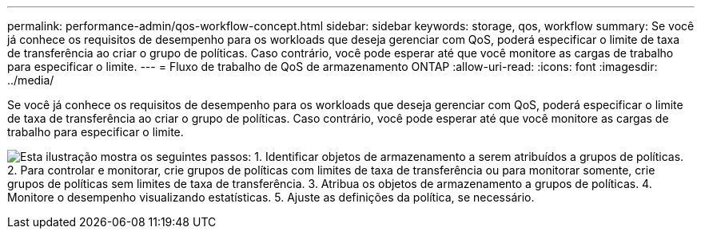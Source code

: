 ---
permalink: performance-admin/qos-workflow-concept.html 
sidebar: sidebar 
keywords: storage, qos, workflow 
summary: Se você já conhece os requisitos de desempenho para os workloads que deseja gerenciar com QoS, poderá especificar o limite de taxa de transferência ao criar o grupo de políticas. Caso contrário, você pode esperar até que você monitore as cargas de trabalho para especificar o limite. 
---
= Fluxo de trabalho de QoS de armazenamento ONTAP
:allow-uri-read: 
:icons: font
:imagesdir: ../media/


[role="lead"]
Se você já conhece os requisitos de desempenho para os workloads que deseja gerenciar com QoS, poderá especificar o limite de taxa de transferência ao criar o grupo de políticas. Caso contrário, você pode esperar até que você monitore as cargas de trabalho para especificar o limite.

image:qos-workflow.gif["Esta ilustração mostra os seguintes passos: 1. Identificar objetos de armazenamento a serem atribuídos a grupos de políticas. 2. Para controlar e monitorar, crie grupos de políticas com limites de taxa de transferência ou para monitorar somente, crie grupos de políticas sem limites de taxa de transferência. 3. Atribua os objetos de armazenamento a grupos de políticas. 4. Monitore o desempenho visualizando estatísticas. 5. Ajuste as definições da política, se necessário."]
